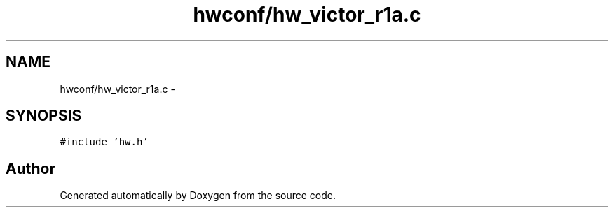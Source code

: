 .TH "hwconf/hw_victor_r1a.c" 3 "Wed Sep 16 2015" "Doxygen" \" -*- nroff -*-
.ad l
.nh
.SH NAME
hwconf/hw_victor_r1a.c \- 
.SH SYNOPSIS
.br
.PP
\fC#include 'hw\&.h'\fP
.br

.SH "Author"
.PP 
Generated automatically by Doxygen from the source code\&.
